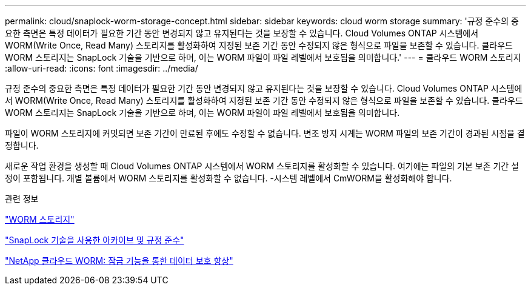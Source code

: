 ---
permalink: cloud/snaplock-worm-storage-concept.html 
sidebar: sidebar 
keywords: cloud worm storage 
summary: '규정 준수의 중요한 측면은 특정 데이터가 필요한 기간 동안 변경되지 않고 유지된다는 것을 보장할 수 있습니다. Cloud Volumes ONTAP 시스템에서 WORM(Write Once, Read Many) 스토리지를 활성화하여 지정된 보존 기간 동안 수정되지 않은 형식으로 파일을 보존할 수 있습니다. 클라우드 WORM 스토리지는 SnapLock 기술을 기반으로 하며, 이는 WORM 파일이 파일 레벨에서 보호됨을 의미합니다.' 
---
= 클라우드 WORM 스토리지
:allow-uri-read: 
:icons: font
:imagesdir: ../media/


[role="lead"]
규정 준수의 중요한 측면은 특정 데이터가 필요한 기간 동안 변경되지 않고 유지된다는 것을 보장할 수 있습니다. Cloud Volumes ONTAP 시스템에서 WORM(Write Once, Read Many) 스토리지를 활성화하여 지정된 보존 기간 동안 수정되지 않은 형식으로 파일을 보존할 수 있습니다. 클라우드 WORM 스토리지는 SnapLock 기술을 기반으로 하며, 이는 WORM 파일이 파일 레벨에서 보호됨을 의미합니다.

파일이 WORM 스토리지에 커밋되면 보존 기간이 만료된 후에도 수정할 수 없습니다. 변조 방지 시계는 WORM 파일의 보존 기간이 경과된 시점을 결정합니다.

새로운 작업 환경을 생성할 때 Cloud Volumes ONTAP 시스템에서 WORM 스토리지를 활성화할 수 있습니다. 여기에는 파일의 기본 보존 기간 설정이 포함됩니다. 개별 볼륨에서 WORM 스토리지를 활성화할 수 없습니다. -시스템 레벨에서 CmWORM을 활성화해야 합니다.

.관련 정보
https://docs.netapp.com/us-en/occm/concept_worm.html#activating-worm-storage["WORM 스토리지"]

link:../snaplock/index.html["SnapLock 기술을 사용한 아카이브 및 규정 준수"]

https://cloud.netapp.com/blog/enhance-cloud-data-protection-with-worm-storage["NetApp 클라우드 WORM: 잠금 기능을 통한 데이터 보호 향상"]
